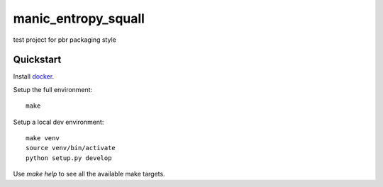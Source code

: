 manic_entropy_squall
================

test project for pbr packaging style

Quickstart
----------

Install `docker`_.

Setup the full environment::

  make

Setup a local dev environment::

  make venv
  source venv/bin/activate
  python setup.py develop

Use `make help` to see all the available make targets.

.. _`docker`: https://docs.docker.com/engine/understanding-docker/
